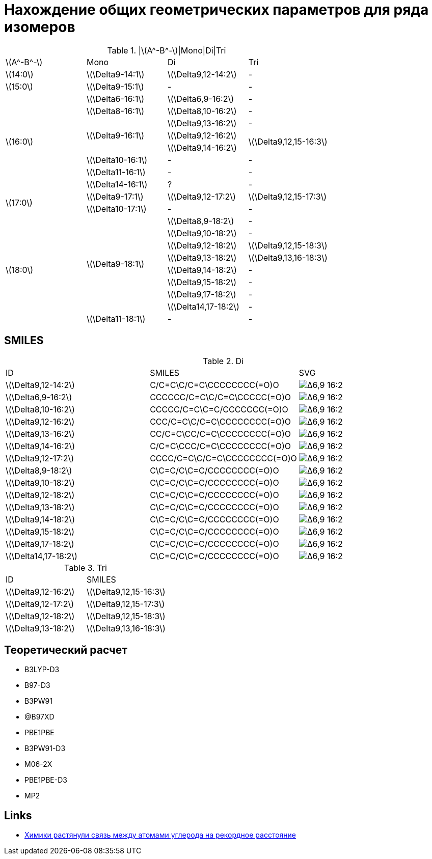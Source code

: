 = Нахождение общих геометрических параметров для ряда изомеров
:page-categories: [Experiment]
:stem: latexmath

.|stem:[A^-B^-]|Mono|Di|Tri
[cols="4*", frame=all, grid=all]
|===
   |stem:[A^-B^-]    |Mono                    |Di                        |Tri
   |stem:[14:0]      |stem:[\Delta9-14:1]     |stem:[\Delta9,12-14:2]    |-
   |stem:[15:0]      |stem:[\Delta9-15:1]     |-                         |-
.8+|stem:[16:0]      |stem:[\Delta6-16:1]     |stem:[\Delta6,9-16:2]     |-
                     |stem:[\Delta8-16:1]     |stem:[\Delta8,10-16:2]    |-
                  .3+|stem:[\Delta9-16:1]     |stem:[\Delta9,13-16:2]    |-
                                              |stem:[\Delta9,12-16:2] .2+|stem:[\Delta9,12,15-16:3]
                                              |stem:[\Delta9,14-16:2]
                     |stem:[\Delta10-16:1]    |-                         |-
                     |stem:[\Delta11-16:1]    |-                         |-
                     |stem:[\Delta14-16:1]    |?                         |-
.2+|stem:[17:0]      |stem:[\Delta9-17:1]     |stem:[\Delta9,12-17:2]    |stem:[\Delta9,12,15-17:3]
                     |stem:[\Delta10-17:1]    |-                         |-
.9+|stem:[18:0]   .8+|stem:[\Delta9-18:1]     |stem:[\Delta8,9-18:2]     |-
                                              |stem:[\Delta9,10-18:2]    |-
                                              |stem:[\Delta9,12-18:2]    |stem:[\Delta9,12,15-18:3]
                                              |stem:[\Delta9,13-18:2]    |stem:[\Delta9,13,16-18:3]
                                              |stem:[\Delta9,14-18:2]    |-
                                              |stem:[\Delta9,15-18:2]    |-
                                              |stem:[\Delta9,17-18:2]    |-
                                              |stem:[\Delta14,17-18:2]   |-
                     |stem:[\Delta11-18:1]    |-                         |-
|===

== SMILES

.Di
[cols="3*", frame=all, grid=all]
|===
|ID                     |SMILES                      |SVG
|stem:[\Delta9,12-14:2] |C/C=C\C/C=C\CCCCCCCC(=O)O   |image:/assets/posts/2024-05-22/Δ6,9-16:2.svg[]
|stem:[\Delta6,9-16:2]  |CCCCCC/C=C\C/C=C\CCCCC(=O)O |image:/assets/posts/2024-05-22/Δ6,9-16:2.svg[]
|stem:[\Delta8,10-16:2] |CCCCC/C=C\C=C/CCCCCCC(=O)O  |image:/assets/posts/2024-05-22/Δ6,9-16:2.svg[]
|stem:[\Delta9,12-16:2] |CCC/C=C\C/C=C\CCCCCCCC(=O)O |image:/assets/posts/2024-05-22/Δ6,9-16:2.svg[]
|stem:[\Delta9,13-16:2] |CC/C=C\CC/C=C\CCCCCCCC(=O)O |image:/assets/posts/2024-05-22/Δ6,9-16:2.svg[]
|stem:[\Delta9,14-16:2] |C/C=C\CCC/C=C\CCCCCCCC(=O)O |image:/assets/posts/2024-05-22/Δ6,9-16:2.svg[]
|stem:[\Delta9,12-17:2] |CCCC/C=C\C/C=C\CCCCCCCC(=O)O|image:/assets/posts/2024-05-22/Δ6,9-16:2.svg[]
|stem:[\Delta8,9-18:2]  |C\C=C/C\C=C/CCCCCCCC(=O)O   |image:/assets/posts/2024-05-22/Δ6,9-16:2.svg[]
|stem:[\Delta9,10-18:2] |C\C=C/C\C=C/CCCCCCCC(=O)O   |image:/assets/posts/2024-05-22/Δ6,9-16:2.svg[]
|stem:[\Delta9,12-18:2] |C\C=C/C\C=C/CCCCCCCC(=O)O   |image:/assets/posts/2024-05-22/Δ6,9-16:2.svg[]
|stem:[\Delta9,13-18:2] |C\C=C/C\C=C/CCCCCCCC(=O)O   |image:/assets/posts/2024-05-22/Δ6,9-16:2.svg[]
|stem:[\Delta9,14-18:2] |C\C=C/C\C=C/CCCCCCCC(=O)O   |image:/assets/posts/2024-05-22/Δ6,9-16:2.svg[]
|stem:[\Delta9,15-18:2] |C\C=C/C\C=C/CCCCCCCC(=O)O   |image:/assets/posts/2024-05-22/Δ6,9-16:2.svg[]
|stem:[\Delta9,17-18:2] |C\C=C/C\C=C/CCCCCCCC(=O)O   |image:/assets/posts/2024-05-22/Δ6,9-16:2.svg[]
|stem:[\Delta14,17-18:2]|C\C=C/C\C=C/CCCCCCCC(=O)O   |image:/assets/posts/2024-05-22/Δ6,9-16:2.svg[]
|===

.Tri
[cols="2*", frame=all, grid=all]
|===
|ID                    |SMILES
|stem:[\Delta9,12-16:2]|stem:[\Delta9,12,15-16:3]
|stem:[\Delta9,12-17:2]|stem:[\Delta9,12,15-17:3]
|stem:[\Delta9,12-18:2]|stem:[\Delta9,12,15-18:3]
|stem:[\Delta9,13-18:2]|stem:[\Delta9,13,16-18:3]
|===

== Теоретический расчет

* B3LYP-D3
* B97-D3
* B3PW91
* @B97XD
* PBE1PBE
* B3PW91-D3
* M06-2X
* PBE1PBE-D3
* MP2

== Links

* https://nplus1.ru/news/2017/10/23/longest-cc-bond[Химики растянули связь между атомами углерода на рекордное расстояние]
